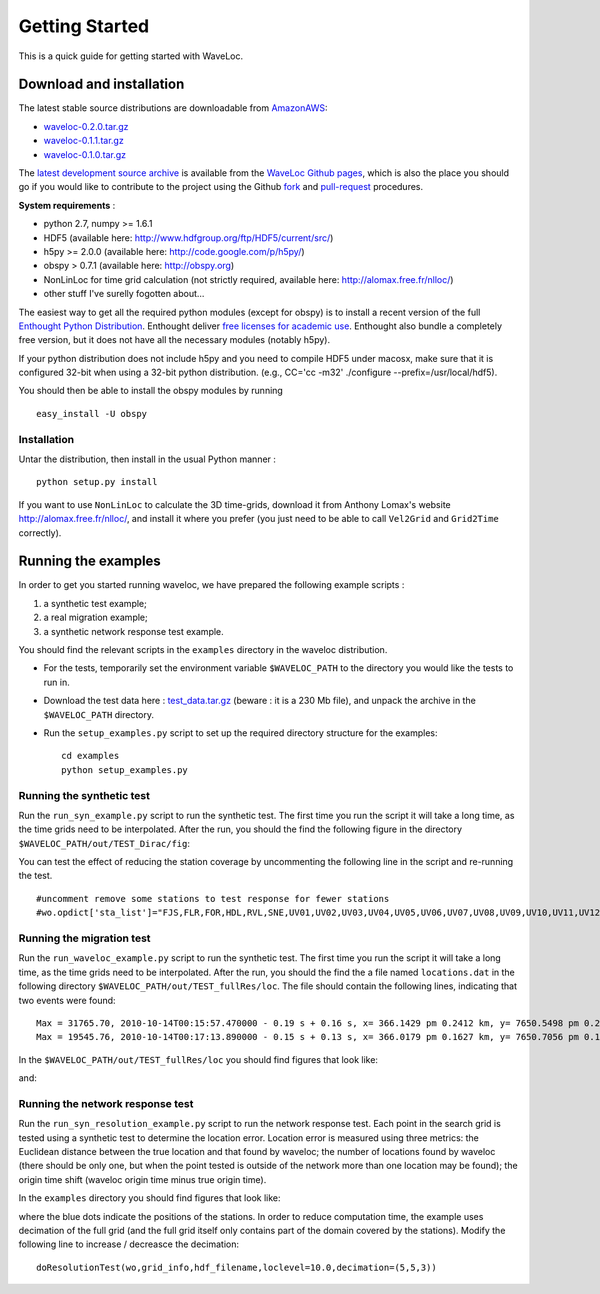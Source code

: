 .. Tutorial for WaveLoc

===============
Getting Started
===============

This is a quick guide for getting started with WaveLoc.

Download and installation
=========================

The latest stable source distributions are downloadable from `AmazonAWS <http://aws.amazon.com>`_:

* `waveloc-0.2.0.tar.gz <https://s3.amazonaws.com/waveloc/waveloc-0.2.0.tar.gz>`_
* `waveloc-0.1.1.tar.gz <https://s3.amazonaws.com/waveloc/waveloc-0.1.1.tar.gz>`_
* `waveloc-0.1.0.tar.gz <https://s3.amazonaws.com/waveloc/waveloc-0.1.0.tar.gz>`_

The `latest development source archive
<https://github.com/amaggi/waveloc/archive/master.zip>`_ is available from the
`WaveLoc Github pages <http://github.com/amaggi/waveloc>`_, which is also the
place you should go if you would like to contribute to the project using the
Github `fork <https://help.github.com/articles/fork-a-repo>`_ and
`pull-request <https://help.github.com/articles/using-pull-requests>`_
procedures.

**System requirements** : 

* python 2.7, numpy >= 1.6.1
* HDF5 (available here: http://www.hdfgroup.org/ftp/HDF5/current/src/) 
* h5py >= 2.0.0 (available here: http://code.google.com/p/h5py/) 
* obspy > 0.7.1 (available here: http://obspy.org)
* NonLinLoc for time grid calculation (not strictly required, available here: http://alomax.free.fr/nlloc/)
* other stuff I've surelly fogotten about...

The easiest way to get all the required python modules (except
for obspy) is to install a recent version of the full `Enthought Python
Distribution <http://enthought.com/products/epd.php>`_.  Enthought deliver
`free licenses for academic use <http://enthought.com/products/edudownload.php>`_.
Enthought also bundle a completely free version, but it does not have all the
necessary modules (notably h5py). 

If your python distribution does not include h5py and you
need to compile HDF5 under macosx, make sure that it is configured 32-bit when
using a 32-bit python distribution. (e.g., CC='cc -m32' ./configure
--prefix=/usr/local/hdf5).

You should then be able to install the obspy modules by running ::

  easy_install -U obspy


Installation
------------

Untar the distribution, then install in the usual Python manner : ::

  python setup.py install


If you want to use ``NonLinLoc`` to calculate the 3D time-grids, download it
from Anthony Lomax's website http://alomax.free.fr/nlloc/, and install it where
you prefer (you just need to be able to call ``Vel2Grid`` and ``Grid2Time``
correctly).


Running the examples
====================

In order to get you started running waveloc, we have prepared the following
example scripts : 

#. a synthetic test example; 
#. a real migration example;
#. a synthetic network response test example.

You should find the relevant scripts in the ``examples`` directory in the
waveloc distribution.

* For the tests, temporarily set the environment variable ``$WAVELOC_PATH`` to
  the directory you would like the tests to run in. 

* Download the test data here : `test_data.tar.gz
  <https://s3.amazonaws.com/waveloc/test_data.tar.gz>`_ (beware : it is a
  230 Mb file), and unpack the archive in the  ``$WAVELOC_PATH`` directory.

* Run the ``setup_examples.py`` script to set up the required directory structure
  for the examples: ::

    cd examples
    python setup_examples.py  

Running the synthetic test
--------------------------
Run the ``run_syn_example.py`` script to run the synthetic test.  The first time
you run the script it will take a long time, as the time grids need to be
interpolated.  After the run, you should the find the following figure in the
directory ``$WAVELOC_PATH/out/TEST_Dirac/fig``:
  
.. image:: figures/test_grid4D_hires.png
  :width: 800px
  :align: center

You can test the effect of reducing the station coverage by uncommenting the
following line in the script and re-running the test. ::

  #uncomment remove some stations to test response for fewer stations
  #wo.opdict['sta_list']="FJS,FLR,FOR,HDL,RVL,SNE,UV01,UV02,UV03,UV04,UV05,UV06,UV07,UV08,UV09,UV10,UV11,UV12,UV13,UV14,UV15"

Running the migration test
--------------------------
Run the ``run_waveloc_example.py`` script to run the synthetic test.  The first
time you run the script it will take a long time, as the time grids need to be
interpolated.  After the run, you should the find the a file named
``locations.dat`` in the following directory
``$WAVELOC_PATH/out/TEST_fullRes/loc``.  The file should contain the following
lines, indicating that two events were found: ::

  Max = 31765.70, 2010-10-14T00:15:57.470000 - 0.19 s + 0.16 s, x= 366.1429 pm 0.2412 km, y= 7650.5498 pm 0.2053 km, z= -0.6714 pm 0.5304 km
  Max = 19545.76, 2010-10-14T00:17:13.890000 - 0.15 s + 0.13 s, x= 366.0179 pm 0.1627 km, y= 7650.7056 pm 0.1168 km, z= -0.8661 pm 0.4456 km

In the ``$WAVELOC_PATH/out/TEST_fullRes/loc`` you should find figures that look
like:

.. image:: figures/grid_2010-10-14T00:17:13.890000.png
  :width: 800px
  :align: center

and:

.. image:: figures/loc_2010-10-14T00:17:13.890000.png
  :width: 800px
  :align: center

Running the network response test
---------------------------------
Run the ``run_syn_resolution_example.py`` script to run the network response
test. Each point in the search grid is tested using a synthetic test to
determine the location error. Location error is measured using three metrics:
the Euclidean distance between the true location and that found by waveloc; the
number of locations found by waveloc (there should be only one, but when the
point tested is outside of the network more than one location may be found);
the origin time shift (waveloc origin time minus true origin time).

In the ``examples`` directory you should find figures that look like:

.. image:: figures/waveloc_resolution_-1.00km.png
  :width: 800px
  :align: center

where the blue dots indicate the positions of the stations.  
In order to reduce computation time, the example uses decimation of the full
grid (and the full grid itself only contains part of the domain covered by the
stations). Modify the following line to increase / decreasce the decimation: ::

  doResolutionTest(wo,grid_info,hdf_filename,loclevel=10.0,decimation=(5,5,3))

